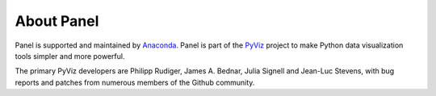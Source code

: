 About Panel
===========

Panel is supported and maintained by `Anaconda
<https://www.anaconda.com>`_.  Panel is part of the `PyViz
<https://pyviz.org>`_ project to make Python data visualization tools
simpler and more powerful.

The primary PyViz developers are Philipp Rudiger, James A. Bednar,
Julia Signell and Jean-Luc Stevens, with bug reports and patches from
numerous members of the Github community.
